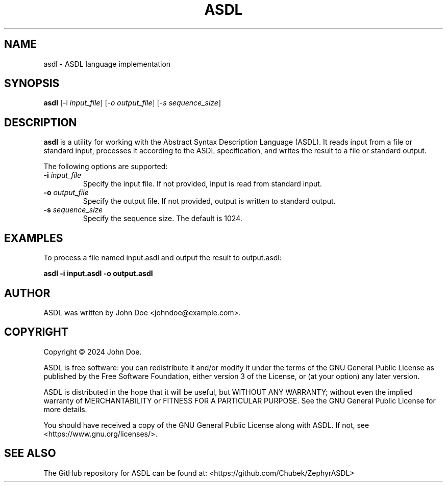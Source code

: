 .TH ASDL 1 "February 2024" "Version 1.0" "ASDL Manual"
.SH NAME
asdl \- ASDL language implementation
.SH SYNOPSIS
.B asdl
[\-i \fIinput_file\fR] [\-\fIo\fR \fIoutput_file\fR] [\-\fIs\fR \fIsequence_size\fR]
.SH DESCRIPTION
\fBasdl\fR is a utility for working with the Abstract Syntax Description Language (ASDL). It reads input from a file or standard input, processes it according to the ASDL specification, and writes the result to a file or standard output.

The following options are supported:
.TP
\fB\-i\fR \fIinput_file\fR
Specify the input file. If not provided, input is read from standard input.
.TP
\fB\-o\fR \fIoutput_file\fR
Specify the output file. If not provided, output is written to standard output.
.TP
\fB\-s\fR \fIsequence_size\fR
Specify the sequence size. The default is 1024.
.SH EXAMPLES
To process a file named input.asdl and output the result to output.asdl:
.PP
.B asdl -i input.asdl -o output.asdl
.SH AUTHOR
ASDL was written by John Doe <johndoe@example.com>.
.SH COPYRIGHT
Copyright \(co 2024 John Doe.

ASDL is free software: you can redistribute it and/or modify
it under the terms of the GNU General Public License as published by
the Free Software Foundation, either version 3 of the License, or
(at your option) any later version.

ASDL is distributed in the hope that it will be useful,
but WITHOUT ANY WARRANTY; without even the implied warranty of
MERCHANTABILITY or FITNESS FOR A PARTICULAR PURPOSE.  See the
GNU General Public License for more details.

You should have received a copy of the GNU General Public License
along with ASDL.  If not, see <https://www.gnu.org/licenses/>.
.SH SEE ALSO
The GitHub repository for ASDL can be found at: <https://github.com/Chubek/ZephyrASDL>

